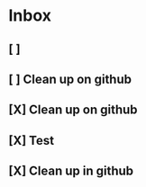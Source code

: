 * Inbox
** [ ]
** [ ] Clean up on github
** [X] Clean up on github
** [X] Test
** [X] Clean up in github
